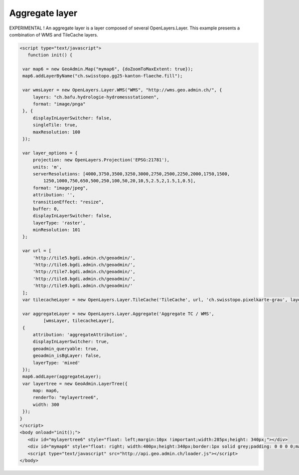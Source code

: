 .. raw:: html

   <script language=javascript type='text/javascript'>

   function hidediv(div, showDiv, hideDiv) {
      document.getElementById(div).style.visibility = 'hidden';
      document.getElementById(div).style.display = 'none';
      document.getElementById(hideDiv).style.visibility = 'hidden';
      document.getElementById(hideDiv).style.display = 'none';
      document.getElementById(showDiv).style.visibility = 'visible';
      document.getElementById(showDiv).style.display = 'block';
   }

   function showdiv(div, showDiv, hideDiv) {
      document.getElementById(div).style.visibility = 'visible';
      document.getElementById(div).style.display = 'block';
      document.getElementById(showDiv).style.visibility = 'hidden';
      document.getElementById(showDiv).style.display = 'none';
      document.getElementById(hideDiv).style.visibility = 'visible';
      document.getElementById(hideDiv).style.display = 'block';
   }
   </script>

Aggregate layer
---------------

EXPERIMENTAL ! An aggregate layer is a layer composed of several OpenLayers.Layer.
This example presents a combination of WMS and TileCache layers.

.. raw:: html

   <body>
      <div id="mylayertree6" style="float: left; margin:10px !important;width:285px;height: 340px;"></div>
      <div id="mymap6" style="float: right; width:400px;height:340px;border:1px solid grey;padding: 0 0 0 0;margin:10px !important;"></div>
      <div id="myclear" style="clear: both;"></div>
   </body>

.. raw:: html

    <a id="showRef6" href="javascript:showdiv('codeBlock6','showRef6','hideRef6')" style="display: none; visibility: hidden; margin:10px !important;">Show code</a>
    <a id="hideRef6" href="javascript:hidediv('codeBlock6','showRef6','hideRef6')" style="margin:10px !important;">Hide code</a>
    <div id="codeBlock6" style="margin:10px !important;">

.. code-block:: html

   <script type="text/javascript">
      function init() {

    var map6 = new GeoAdmin.Map("mymap6", {doZoomToMaxExtent: true});
    map6.addLayerByName("ch.swisstopo.gg25-kanton-flaeche.fill");

    var wmsLayer = new OpenLayers.Layer.WMS("WMS", "http://wms.geo.admin.ch/", {
        layers: "ch.bafu.hydrologie-hydromessstationen",
        format: "image/pnga"
    }, {
        displayInLayerSwitcher: false,
        singleTile: true,
        maxResolution: 100
    });

    var layer_options = {
        projection: new OpenLayers.Projection('EPSG:21781'),
        units: 'm',
        serverResolutions: [4000,3750,3500,3250,3000,2750,2500,2250,2000,1750,1500,
            1250,1000,750,650,500,250,100,50,20,10,5,2.5,2,1.5,1,0.5],
        format: "image/jpeg",
        attribution: '',
        transitionEffect: "resize",
        buffer: 0,
        displayInLayerSwitcher: false,
        layerType: 'raster',
        minResolution: 101
    };

    var url = [
        'http://tile5.bgdi.admin.ch/geoadmin/',
        'http://tile6.bgdi.admin.ch/geoadmin/',
        'http://tile7.bgdi.admin.ch/geoadmin/',
        'http://tile8.bgdi.admin.ch/geoadmin/',
        'http://tile9.bgdi.admin.ch/geoadmin/'
    ];
    var tilecacheLayer = new OpenLayers.Layer.TileCache('TileCache', url, 'ch.swisstopo.pixelkarte-grau', layer_options);

    var aggregateLayer = new OpenLayers.Layer.Aggregate('Aggregate TC / WMS',
            [wmsLayer, tilecacheLayer],
    {
        attribution: 'aggregateAttribution',
        displayInLayerSwitcher: true,
        geoadmin_queryable: true,
        geoadmin_isBgLayer: false,
        layerType: 'mixed'
    });
    map6.addLayer(aggregateLayer);
    var layertree = new GeoAdmin.LayerTree({
        map: map6,
        renderTo: "mylayertree6",
        width: 300
    });
   }
   </script>
   <body onload="init();">
      <div id="mylayertree6" style="float: left;margin:10px !important;width:285px;height: 340px;"></div>
      <div id="mymap6" style="float: right; width:400px;height:340px;border:1px solid grey;padding: 0 0 0 0;margin:10px !important;"></div>
      <script type="text/javascript" src="http://api.geo.admin.ch/loader.js"></script>
   </body>

.. raw:: html

    </div>




.. raw:: html

   <script type="text/javascript">

   function init() {

    var map6 = new GeoAdmin.Map("mymap6", {doZoomToMaxExtent: true});
    map6.addLayerByName("ch.swisstopo.gg25-kanton-flaeche.fill");

    var wmsLayer = new OpenLayers.Layer.WMS("WMS", "http://wms.geo.admin.ch/", {
        layers: "ch.bafu.hydrologie-hydromessstationen",
        format: "image/pnga"
    }, {
        displayInLayerSwitcher: false,
        singleTile: true,
        maxResolution: 100
    });

    var layer_options = {
        projection: new OpenLayers.Projection('EPSG:21781'),
        units: 'm',
        serverResolutions: [4000,3750,3500,3250,3000,2750,2500,2250,2000,1750,1500,
            1250,1000,750,650,500,250,100,50,20,10,5,2.5,2,1.5,1,0.5],
        format: "image/jpeg",
        attribution: '',
        transitionEffect: "resize",
        buffer: 0,
        displayInLayerSwitcher: false,
        layerType: 'raster',
        minResolution: 101
    };

    var url = [
        'http://tile5.bgdi.admin.ch/geoadmin/',
        'http://tile6.bgdi.admin.ch/geoadmin/',
        'http://tile7.bgdi.admin.ch/geoadmin/',
        'http://tile8.bgdi.admin.ch/geoadmin/',
        'http://tile9.bgdi.admin.ch/geoadmin/'
    ];
    var tilecacheLayer = new OpenLayers.Layer.TileCache('TileCache', url, 'ch.swisstopo.pixelkarte-grau', layer_options);

    var aggregateLayer = new OpenLayers.Layer.Aggregate('Aggregate TC / WMS',
            [wmsLayer, tilecacheLayer],
    {
        attribution: 'aggregateAttribution',
        displayInLayerSwitcher: true,
        geoadmin_queryable: true,
        geoadmin_isBgLayer: false,
        layerType: 'mixed'
    });
    map6.addLayer(aggregateLayer);
    var layertree = new GeoAdmin.LayerTree({
        map: map6,
        renderTo: "mylayertree6",
        width: 300
    });

   }
   </script>

   <body onload="init();">
     <script type="text/javascript" src="../../../loader.js"></script>
   </body>
